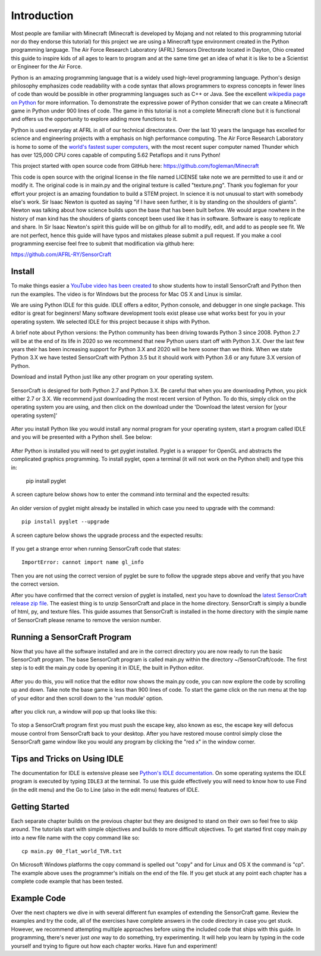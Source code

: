 ============
Introduction
============

Most people are familiar with Minecraft (Minecraft is developed by Mojang and
not related to this programming tutorial nor do they endorse this tutorial) for
this project we are using a Minecraft type environment created in the Python
programming language. The Air Force Research Laboratory (AFRL) Sensors
Directorate  located in Dayton, Ohio created this guide to inspire kids of all
ages to learn to program and at the same time get an idea of what it is like to
be a Scientist or Engineer for the Air Force.

Python is an amazing programming language that is a widely used high-level
programming language.  Python's design philosophy emphasizes code readability
with a code syntax that allows programmers to express concepts in fewer lines of
code than would be possible in other programming languages such as C++ or Java.
See the excellent `wikipedia page on Python
<https://en.wikipedia.org/wiki/Python_(programming_language)>`_  for more
information. To demonstrate the expressive power of Python consider that we can
create a Minecraft game in Python under 900 lines of code.  The game in this
tutorial is not a complete Minecraft clone but it is functional and offers us
the opportunity to explore adding more functions to it.

Python is used everyday at AFRL in all of our technical directorates.  Over the
last 10 years the language has excelled for science and engineering projects
with a emphasis on high performance computing. The Air Force Research Laboratory
is home to some of the `world's  fastest super computers
<http://www.top500.org/site/49284>`_,  with the most recent super computer named
Thunder which has over 125,000 CPU cores capable of computing 5.62 Petaflops and
it runs Python!

This project started with open source code from GitHub here:
https://github.com/fogleman/Minecraft

This code is open source with the original license in the file named LICENSE
take note we are permitted to use it and or modify it.  The original code is in
main.py and the original texture is called "texture.png".  Thank you fogleman
for your effort your project is an amazing foundation to build a STEM project. 
In science it is not unusual to start with somebody else's work. Sir Isaac
Newton is quoted as saying "if I have seen further, it is by standing on the
shoulders of giants". Newton was talking about how science builds upon the base
that has been built before.  We would argue nowhere in the history of man kind
has the shoulders of giants concept been used like it has in software. Software
is easy to  replicate and share.  In Sir Isaac Newton's spirit this guide will
be on github for all to modify, edit, and add to as people see fit. We are not
perfect, hence this guide will have typos and mistakes please submit a
pull request.  If you make a cool programming exercise feel free to
submit that modification via github here:

https://github.com/AFRL-RY/SensorCraft


Install
-------

To make things easier a `YouTube video has been created
<https://www.youtube.com/>`_ to show students how to install SensorCraft and
Python then run the examples.  The video is for Windows but the
process for Mac OS X and Linux is similar.

We are using Python IDLE for this guide. IDLE offers a editor, Python console, 
and debugger in one single package. This editor is great for beginners!  Many 
software development tools exist please use what works best for you in your 
operating system.  We selected IDLE for this project because it ships with 
Python.  

A brief note about Python versions: the Python community has been driving
towards Python 3 since 2008.  Python 2.7 will be at the end of its life in 2020
so we recommend that new Python users start off with Python 3.X.  Over the
last few years their has been increasing support for Python 3.X and 2020
will be here sooner than we think.  When we state Python 3.X we have tested
SensorCraft with Python 3.5 but it should work with Python 3.6 or any 
future 3.X version of Python.

Download and install Python just like any other program on 
your operating system.  

.. figure:: ../images/PythonDownload.png
    :align: center
    :alt: Python_Download

SensorCraft is designed for both Python 2.7 and Python 3.X.  Be careful that when 
you are downloading Python, you pick either 2.7  or 3.X.  
We recommend just downloading the most recent version of Python. To do
this, simply click on the operating system you are using, and then 
click on the download under the 'Download the latest version for 
[your operating system]'

.. figure:: ../images/MostRecentDownload.png
    :align: center
    :alt: Most_Recent_Download

After you install Python like you would install any normal program for your
operating system, start a program called IDLE and you will be presented with a Python shell. See below:

.. figure:: ../images/pythonshell.png
    :align: center
    :scale: 50 %
    :alt: shell

After Python is installed you will need
to get pyglet installed.  Pyglet is a wrapper for OpenGL and abstracts the
complicated graphics programming.  To install pyglet, open a terminal (it will not work on the Python shell) and type this in:

    pip install pyglet

A screen capture below shows how to enter the command into terminal and the
expected results:

.. figure:: ../images/install_pyglet.png
    :align: center
    :alt: install_pyglet

An older version of pyglet
might already be installed in which case you need to upgrade with the command::

    pip install pyglet --upgrade

A screen capture below shows the upgrade process and the expected results:

.. figure:: ../images/install_pyglet_upgrade.png
    :align: center
    :alt: install_pyglet_upgrade

If you get a strange error when running SensorCraft code that states::

    ImportError: cannot import name gl_info

Then you are not using the correct version of pyglet be sure to follow the
upgrade steps above and verify that you have the correct version.

After you have confirmed that the correct version of pyglet is installed, next
you have to download the `latest SensorCraft release zip file
<https://github.com/rovitotv/SensorCraft/releases/latest>`_.  The easiest thing
is to unzip SensorCraft and place in the home directory.  SensorCraft is simply
a bundle of html, py, and texture files.  This guide assumes that SensorCraft is
installed in the home directory with the simple name of SensorCraft please
rename to remove the version number.


Running a SensorCraft Program
-----------------------------

Now that you have all the software installed and are in the correct directory
you are now ready to run the basic SensorCraft program.  The base SensorCraft
program is called main.py within the directory ~/SensorCraft/code. The first
step is to edit the main.py code by opening it in IDLE, the built in Python
editor.
    
.. figure:: ../images/open_file_1.png
    :align: center
    :alt: open_file_1

.. figure:: ../images/open_file_2.png
    :align: center
    :alt: open_file_2

.. figure:: ../images/open_file_3.png
    :align: center
    :alt: open_file_3

After you do this, you will notice that the editor now shows the
main.py code, you can now explore the code by scrolling up and down.  Take
note the base game is less than 900 lines of code.  To start the game click 
on the run menu at the top of your editor and then scroll down to the 'run 
module' option.

.. figure:: ../images/run_program_1.png
    :align: center
    :alt: run_program_1

after you click run, a window will pop up that looks like this:

.. figure:: ../images/run_program_2.png
    :align: center
    :alt: run_program_2

To stop a SensorCraft program first you must push the escape key, also
known as esc, the escape key will defocus mouse control from SensorCraft back 
to your desktop. After you have restored mouse control simply close the 
SensorCraft game window like you would any program by clicking the "red x" in
the window corner.


Tips and Tricks on Using IDLE
-----------------------------

The documentation for IDLE is extensive please see 
`Python's IDLE documentation <https://docs.python.org/3/library/idle.html>`_.
On some operating systems the IDLE program is executed by typing ``IDLE3`` at 
the terminal.  To use this guide effectively you will need to know how to use
Find (in the edit menu) and the Go to Line (also in the edit menu) features of 
IDLE.  

Getting Started
---------------

Each separate chapter builds on the previous chapter but they are designed
to stand on their own so feel free to skip around.  The tutorials start with
simple objectives and builds to more difficult objectives. To get started first
copy main.py into a new file name with the copy command like so::

    cp main.py 00_flat_world_TVR.txt

On Microsoft Windows platforms the copy command is spelled out "copy" and for
Linux and OS X the command is "cp".  The example above uses the programmer's
initials on the end of the file. If you get stuck at any point each chapter
has a complete code example that has been tested.    


Example Code
------------

Over the next chapters we dive in with several different fun examples of
extending the SensorCraft game.  Review the examples and try the code, all of 
the exercises have complete answers in the code directory in case you get 
stuck. However, we recommend attempting multiple approaches before using the
included code that ships with this guide. In programming, there's never just 
*one* way to do something, try experimenting. It will help you learn by typing
in the code yourself and trying to figure out how each chapter works. Have fun
and experiment!